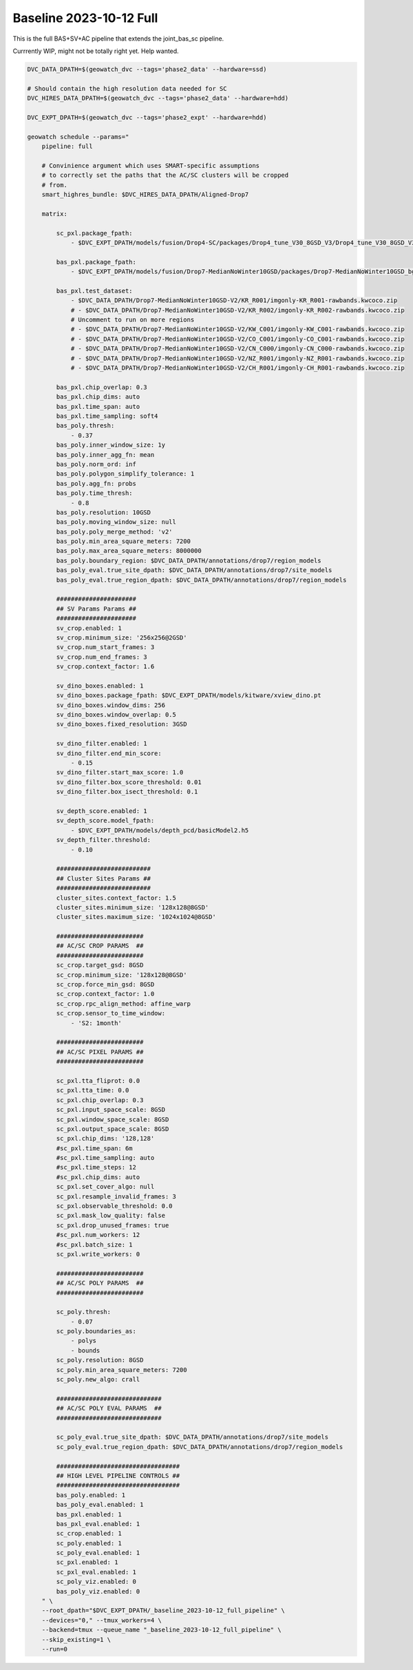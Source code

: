 Baseline 2023-10-12 Full
------------------------

This is the full BAS+SV+AC pipeline that extends the joint_bas_sc pipeline.

Currrently WIP, might not be totally right yet. Help wanted.


.. code:: bash

    DVC_DATA_DPATH=$(geowatch_dvc --tags='phase2_data' --hardware=ssd)

    # Should contain the high resolution data needed for SC
    DVC_HIRES_DATA_DPATH=$(geowatch_dvc --tags='phase2_data' --hardware=hdd)

    DVC_EXPT_DPATH=$(geowatch_dvc --tags='phase2_expt' --hardware=hdd)

    geowatch schedule --params="
        pipeline: full

        # Convinience argument which uses SMART-specific assumptions
        # to correctly set the paths that the AC/SC clusters will be cropped
        # from.
        smart_highres_bundle: $DVC_HIRES_DATA_DPATH/Aligned-Drop7

        matrix:

            sc_pxl.package_fpath:
                - $DVC_EXPT_DPATH/models/fusion/Drop4-SC/packages/Drop4_tune_V30_8GSD_V3/Drop4_tune_V30_8GSD_V3_epoch=2-step=17334.pt.pt

            bas_pxl.package_fpath:
                - $DVC_EXPT_DPATH/models/fusion/Drop7-MedianNoWinter10GSD/packages/Drop7-MedianNoWinter10GSD_bgrn_split6_V74/Drop7-MedianNoWinter10GSD_bgrn_split6_V74_epoch46_step4042.pt

            bas_pxl.test_dataset:
                - $DVC_DATA_DPATH/Drop7-MedianNoWinter10GSD-V2/KR_R001/imgonly-KR_R001-rawbands.kwcoco.zip
                # - $DVC_DATA_DPATH/Drop7-MedianNoWinter10GSD-V2/KR_R002/imgonly-KR_R002-rawbands.kwcoco.zip
                # Uncomment to run on more regions
                # - $DVC_DATA_DPATH/Drop7-MedianNoWinter10GSD-V2/KW_C001/imgonly-KW_C001-rawbands.kwcoco.zip
                # - $DVC_DATA_DPATH/Drop7-MedianNoWinter10GSD-V2/CO_C001/imgonly-CO_C001-rawbands.kwcoco.zip
                # - $DVC_DATA_DPATH/Drop7-MedianNoWinter10GSD-V2/CN_C000/imgonly-CN_C000-rawbands.kwcoco.zip
                # - $DVC_DATA_DPATH/Drop7-MedianNoWinter10GSD-V2/NZ_R001/imgonly-NZ_R001-rawbands.kwcoco.zip
                # - $DVC_DATA_DPATH/Drop7-MedianNoWinter10GSD-V2/CH_R001/imgonly-CH_R001-rawbands.kwcoco.zip

            bas_pxl.chip_overlap: 0.3
            bas_pxl.chip_dims: auto
            bas_pxl.time_span: auto
            bas_pxl.time_sampling: soft4
            bas_poly.thresh:
                - 0.37
            bas_poly.inner_window_size: 1y
            bas_poly.inner_agg_fn: mean
            bas_poly.norm_ord: inf
            bas_poly.polygon_simplify_tolerance: 1
            bas_poly.agg_fn: probs
            bas_poly.time_thresh:
                - 0.8
            bas_poly.resolution: 10GSD
            bas_poly.moving_window_size: null
            bas_poly.poly_merge_method: 'v2'
            bas_poly.min_area_square_meters: 7200
            bas_poly.max_area_square_meters: 8000000
            bas_poly.boundary_region: $DVC_DATA_DPATH/annotations/drop7/region_models
            bas_poly_eval.true_site_dpath: $DVC_DATA_DPATH/annotations/drop7/site_models
            bas_poly_eval.true_region_dpath: $DVC_DATA_DPATH/annotations/drop7/region_models

            ######################
            ## SV Params Params ##
            ######################
            sv_crop.enabled: 1
            sv_crop.minimum_size: '256x256@2GSD'
            sv_crop.num_start_frames: 3
            sv_crop.num_end_frames: 3
            sv_crop.context_factor: 1.6

            sv_dino_boxes.enabled: 1
            sv_dino_boxes.package_fpath: $DVC_EXPT_DPATH/models/kitware/xview_dino.pt
            sv_dino_boxes.window_dims: 256
            sv_dino_boxes.window_overlap: 0.5
            sv_dino_boxes.fixed_resolution: 3GSD

            sv_dino_filter.enabled: 1
            sv_dino_filter.end_min_score:
                - 0.15
            sv_dino_filter.start_max_score: 1.0
            sv_dino_filter.box_score_threshold: 0.01
            sv_dino_filter.box_isect_threshold: 0.1

            sv_depth_score.enabled: 1
            sv_depth_score.model_fpath:
                - $DVC_EXPT_DPATH/models/depth_pcd/basicModel2.h5
            sv_depth_filter.threshold:
                - 0.10

            ##########################
            ## Cluster Sites Params ##
            ##########################
            cluster_sites.context_factor: 1.5
            cluster_sites.minimum_size: '128x128@8GSD'
            cluster_sites.maximum_size: '1024x1024@8GSD'

            ########################
            ## AC/SC CROP PARAMS  ##
            ########################
            sc_crop.target_gsd: 8GSD
            sc_crop.minimum_size: '128x128@8GSD'
            sc_crop.force_min_gsd: 8GSD
            sc_crop.context_factor: 1.0
            sc_crop.rpc_align_method: affine_warp
            sc_crop.sensor_to_time_window:
                - 'S2: 1month'

            ########################
            ## AC/SC PIXEL PARAMS ##
            ########################

            sc_pxl.tta_fliprot: 0.0
            sc_pxl.tta_time: 0.0
            sc_pxl.chip_overlap: 0.3
            sc_pxl.input_space_scale: 8GSD
            sc_pxl.window_space_scale: 8GSD
            sc_pxl.output_space_scale: 8GSD
            sc_pxl.chip_dims: '128,128'
            #sc_pxl.time_span: 6m
            #sc_pxl.time_sampling: auto
            #sc_pxl.time_steps: 12
            #sc_pxl.chip_dims: auto
            sc_pxl.set_cover_algo: null
            sc_pxl.resample_invalid_frames: 3
            sc_pxl.observable_threshold: 0.0
            sc_pxl.mask_low_quality: false
            sc_pxl.drop_unused_frames: true
            #sc_pxl.num_workers: 12
            #sc_pxl.batch_size: 1
            sc_pxl.write_workers: 0

            ########################
            ## AC/SC POLY PARAMS  ##
            ########################

            sc_poly.thresh:
                - 0.07
            sc_poly.boundaries_as:
                - polys
                - bounds
            sc_poly.resolution: 8GSD
            sc_poly.min_area_square_meters: 7200
            sc_poly.new_algo: crall

            #############################
            ## AC/SC POLY EVAL PARAMS  ##
            #############################

            sc_poly_eval.true_site_dpath: $DVC_DATA_DPATH/annotations/drop7/site_models
            sc_poly_eval.true_region_dpath: $DVC_DATA_DPATH/annotations/drop7/region_models

            ##################################
            ## HIGH LEVEL PIPELINE CONTROLS ##
            ##################################
            bas_poly.enabled: 1
            bas_poly_eval.enabled: 1
            bas_pxl.enabled: 1
            bas_pxl_eval.enabled: 1
            sc_crop.enabled: 1
            sc_poly.enabled: 1
            sc_poly_eval.enabled: 1
            sc_pxl.enabled: 1
            sc_pxl_eval.enabled: 1
            sc_poly_viz.enabled: 0
            bas_poly_viz.enabled: 0
        " \
        --root_dpath="$DVC_EXPT_DPATH/_baseline_2023-10-12_full_pipeline" \
        --devices="0," --tmux_workers=4 \
        --backend=tmux --queue_name "_baseline_2023-10-12_full_pipeline" \
        --skip_existing=1 \
        --run=0


